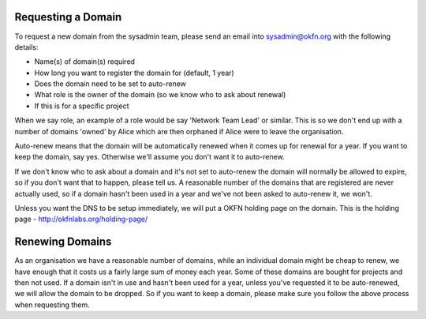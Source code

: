 Requesting a Domain
=============================================

To request a new domain from the sysadmin team, please send an email into sysadmin@okfn.org with the following details:

-  Name(s) of domain(s) required
-  How long you want to register the domain for (default, 1 year)
-  Does the domain need to be set to auto-renew
-  What role is the owner of the domain (so we know who to ask about renewal)
-  If this is for a specific project

When we say role, an example of a role would be say 'Network Team Lead' or similar.  This is so we don't end up with a number of domains 'owned' by Alice which are then orphaned if Alice were to leave the organisation.

Auto-renew means that the domain will be automatically renewed when it comes up for renewal for a year.  If you want to keep the domain, say yes.  Otherwise we'll assume you don't want it to auto-renew.

If we don't know who to ask about a domain and it's not set to auto-renew the domain will normally be allowed to expire, so if you don't want that to happen, please tell us.  A reasonable number of the domains that are registered are never actually used, so if a domain hasn't been used in a year and we've not been asked to auto-renew it, we won't.

Unless you want the DNS to be setup immediately, we will put a OKFN holding page on the domain.  This is the holding page - http://okfnlabs.org/holding-page/


Renewing Domains
================

As an organisation we have a reasonable number of domains, while an individual domain might be cheap to renew, we have enough that it costs us a fairly large sum of money each year.  Some of these domains are bought for projects and then not used.  If a domain isn't in use and hasn't been used for a year, unless you've requested it to be auto-renewed, we will allow the domain to be dropped.  So if you want to keep a domain, please make sure you follow the above process when requesting them.


